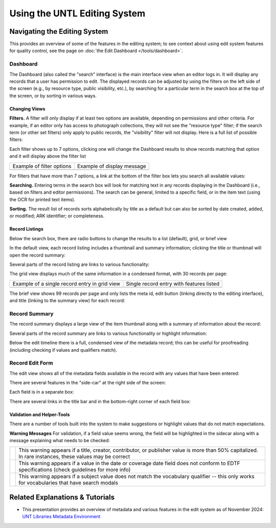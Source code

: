 #############################
Using the UNTL Editing System
#############################

*****************************
Navigating the Editing System
*****************************
This provides an overview of some of the features in the editing system; to see context about
using edit system features for quality control, see the page on :doc:`the Edit Dashboard </tools/dashboard>`.

Dashboard
=========
The Dashboard (also called the "search" interface) is the main interface view when an editor logs in.  
It will display any records that a user has permission to edit.  The displayed records can be adjusted by using
the filters on the left side of the screen (e.g., by resource type, public visibility, etc.), by searching for a 
particular term in the search box at the top of the screen, or by sorting in various ways.


Changing Views
--------------
**Filters.**  A filter will only display if at least two options are available, depending
on permissions and other criteria.  For example, if an editor only has access to photograph collections,
they will not see the "resource type" filter; if the search term (or other set filters) only apply to public
records, the "visibility" filter will not display.  Here is a full list of possible filters:

.. image:: ../_static/images/all-filters.png
    :alt: Screenshot of all filters, collapsed to show headings


Each filter shows up to 7 options, clicking one will change the Dashboard results to show records matching 
that option and it will display above the filter list 

+-----------------------------------------------------------------------+---------------------------------------------------------------+
|Example of filter options                                              |Example of display message                                     |
+-----------------------------------------------------------------------+---------------------------------------------------------------+
| .. image:: ../_static/images/rt-filter.png                            | .. image:: ../_static/images/filter-note.png                  |
|   :alt: Screenshot of the resource type filter                        |    :alt: Screenshot of the display message for a chosen filter|
+-----------------------------------------------------------------------+---------------------------------------------------------------+


For filters that have more than 7 options, a link at the bottom of the filter box lets you search all available values:

.. image:: ../_static/images/rt-full.png
   :alt: Screenshot of the resource type filter search box


**Searching.**  Entering terms in the search box will look for matching text in any records displaying in the Dashboard 
(i.e., based on filters and editor permissions).  The search can be general,
limited to a specific field, or in the item text (using the OCR for printed text items).


.. image:: ../_static/images/dash-search.png
   :alt: Screenshot of the search box at the top of the Dashboard with field options


**Sorting.**  The result list of records sorts alphabetically by title as a default but can also be sorted by 
date created, added, or modified; ARK identifier; or completeness.


.. image:: ../_static/images/sort-list.png
   :alt: Screenshot of the menu options to sort Dashboard results


Record Listings
----------------
Below the search box, there are radio buttons to change the results to a list (default), grid, or brief view

.. image:: ../_static/images/radio-buttons.png
   :alt: Screenshot of the radio buttons to change the Dashboard view
   

In the default view, each record listing includes a thumbnail and summary information; clicking the title or thumbnail will open the record summary:

.. image:: ../_static/images/record-entry.png
   :alt: Screenshot of a record entry on the Dashboard


Several parts of the record listing are links to various functionality:

.. image:: ../_static/images/record-1.png
   :alt: Screenshot of the far left part of a single record entry with links labeled


.. image:: ../_static/images/record-2.png
   :alt: Screenshot of the center part of a single record entry with links labeled


.. image:: ../_static/images/record-3.png
   :alt: Screenshot of the far right part of a single record entry with links labeled


The grid view displays much of the same information in a condensed format, with 30 records per page:


+-----------------------------------------------------------------------+----------------------------------------------------------------+
|Example of a single record entry in grid view                          |Single record entry with features listed                        |
+-----------------------------------------------------------------------+----------------------------------------------------------------+
| .. image:: ../_static/images/record-grid.png                          | .. image:: ../_static/images/record-b.png                      |
|   :alt: Screenshot of a single record entry in grid view              |    :alt: Screenshot of a grid view entry with labeled features |
+-----------------------------------------------------------------------+----------------------------------------------------------------+


The brief view shows 99 records per page and only lists the meta id, edit button (linking directly to the editing interface), and title (linking to the summary view) for each record:

.. image:: ../_static/images/record-brief.png
   :alt: Screenshot of records on in the brief Dashboard view


Record Summary
==============
The record summary displays a large view of the item thumbnail along with a summary of information about the record: 

.. image:: ../_static/images/record-summary.png
   :alt: Screenshot of a record summary


Several parts of the record summary are links to various functionality or highlight information:

.. image:: ../_static/images/summary-1.png
   :alt: Screenshot of the information at the top of the summary page links labeled


.. image:: ../_static/images/summary-2.png
   :alt: Screenshot of the center part of the summary page with labels


.. image:: ../_static/images/summary-3.png
   :alt: Screenshot of the edit timeline on the summary page
   
   
Below the edit timeline there is a full, condensed view of the metadata record; this can be useful for proofreading (including checking if values and qualifiers match).

.. image:: ../_static/images/summary-info.png
   :alt: Screenshot of the summary record



Record Edit Form
================

The edit view shows all of the metadata fields available in the record with any values that have been entered:

.. image:: ../_static/images/record-edit.png
   :alt: Screenshot of the top of edit screen for a record


There are several features in the "side-car" at the right side of the screen:

.. image:: ../_static/images/edit-1.png
   :alt: Screenshot of the thumnail and links at the top of the "side-car"


.. image:: ../_static/images/edit-2.png
   :alt: Screenshot of the field list in the "side-car"


Each field is in a separate box:

.. image:: ../_static/images/edit-3.png
   :alt: Screenshot of the creator field in edit


There are several links in the title bar and in the bottom-right corner of each field box:

.. image:: ../_static/images/edit-4.png
   :alt: Screenshot of the creator field in edit, with labels



Validation and Helper-Tools
---------------------------
There are a number of tools built into the system to make suggestions or highlight values that do not match expectations.

**Warning Messages**
For validation, if a field value seems wrong, the field will be highlighted in the sidecar along with a message explaining what needs to be checked:

+-----------------------------------------------------------------------+----------------------------------------------------------------+
| .. image:: ../_static/images/warning-1.png                            | | This warning appears if a title, creator, contributor, or    |
|   :alt: Screenshot of a title-case warning                            |   publisher value is more than 50% capitalized.                |
|                                                                       |                                                                |
|                                                                       | | In rare instances, these values may be correct               |
+-----------------------------------------------------------------------+----------------------------------------------------------------+
| .. image:: ../_static/images/warning-2.png                            |This warning appears if a value in the date or coverage date    |
|   :alt: Screenshot of a date warning                                  |field does not conform to EDTF specifications (check guidelines |
|                                                                       |for more info)                                                  |
+-----------------------------------------------------------------------+----------------------------------------------------------------+
| .. image:: ../_static/images/warning-3.png                            |This warning appears if a subject value does not match the      |
|   :alt: Screenshot of a subject warning                               |vocabulary qualifier -- this only works for vocabularies that   |
|                                                                       |have search modals                                              |
+-----------------------------------------------------------------------+----------------------------------------------------------------+



********************************
Related Explanations & Tutorials
********************************

-   This presentation provides an overview of metadata and various features in the edit system as of November 2024: `UNT Libraries Metadata Environment <https://digital.library.unt.edu/ark:/67531/metadc2405132/>`_
